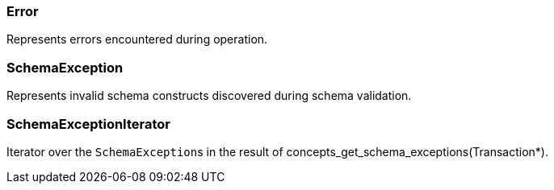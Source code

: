 [#_Error]
=== Error



Represents errors encountered during operation.

[#_SchemaException]
=== SchemaException



Represents invalid schema constructs discovered during schema validation.

[#_SchemaExceptionIterator]
=== SchemaExceptionIterator



Iterator over the ``SchemaException``s in the result of concepts_get_schema_exceptions(Transaction*).

